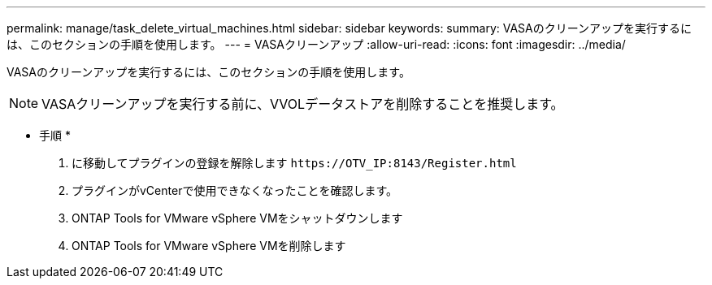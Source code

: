 ---
permalink: manage/task_delete_virtual_machines.html 
sidebar: sidebar 
keywords:  
summary: VASAのクリーンアップを実行するには、このセクションの手順を使用します。 
---
= VASAクリーンアップ
:allow-uri-read: 
:icons: font
:imagesdir: ../media/


[role="lead"]
VASAのクリーンアップを実行するには、このセクションの手順を使用します。


NOTE: VASAクリーンアップを実行する前に、VVOLデータストアを削除することを推奨します。

* 手順 *

. に移動してプラグインの登録を解除します `\https://OTV_IP:8143/Register.html`
. プラグインがvCenterで使用できなくなったことを確認します。
. ONTAP Tools for VMware vSphere VMをシャットダウンします
. ONTAP Tools for VMware vSphere VMを削除します

